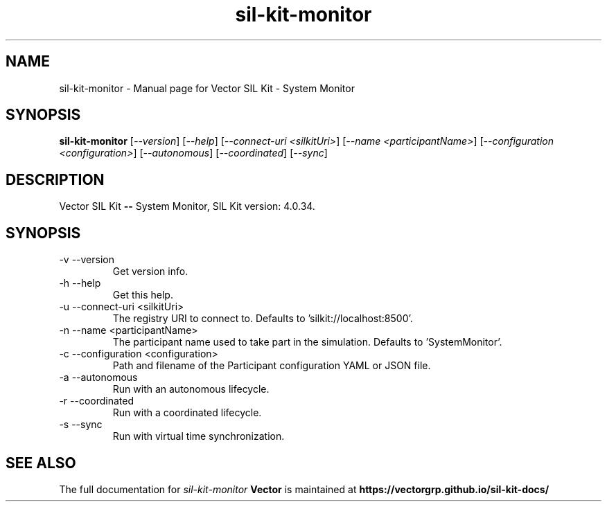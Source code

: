 .\" DO NOT MODIFY THIS FILE!  It was generated by help2man 1.49.1.
.TH sil-kit-monitor "1" "September 2023" "sil-kit-monitor" "User Commands"
.SH NAME
sil-kit-monitor \- Manual page for Vector SIL Kit - System Monitor
.SH SYNOPSIS
.B sil-kit-monitor
[\fI\,--version\/\fR] [\fI\,--help\/\fR] [\fI\,--connect-uri <silkitUri>\/\fR] [\fI\,--name <participantName>\/\fR] [\fI\,--configuration <configuration>\/\fR] [\fI\,--autonomous\/\fR] [\fI\,--coordinated\/\fR] [\fI\,--sync\/\fR]
.SH DESCRIPTION
Vector SIL Kit \fB\-\-\fR System Monitor, SIL Kit version: 4.0.34.
.PP
.SH SYNOPSIS
.IP "-v --version"
Get version info.
.IP "-h --help"
Get this help.
.IP "-u --connect-uri <silkitUri>"
The registry URI to connect to. Defaults to 'silkit://localhost:8500'.
.IP "-n --name <participantName>"
The participant name used to take part in the simulation. Defaults to 'SystemMonitor'.
.IP "-c --configuration <configuration>"
Path and filename of the Participant configuration YAML or JSON file.
.IP "-a --autonomous"
Run with an autonomous lifecycle.
.IP "-r --coordinated"
Run with a coordinated lifecycle.
.IP "-s --sync"
Run with virtual time synchronization.
.SH "SEE ALSO"
The full documentation for
.I sil-kit-monitor
.B Vector
is maintained at
.B https://vectorgrp.github.io/sil-kit-docs/
